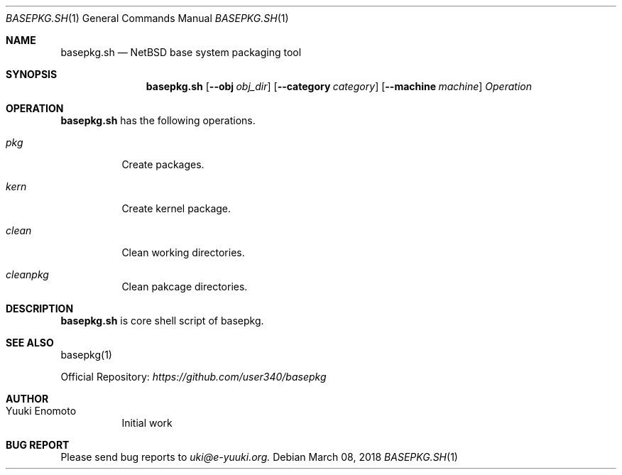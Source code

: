 .Dd March 08, 2018
.Dt BASEPKG.SH 1
.Os
.Sh NAME
.Nm basepkg.sh
.Nd NetBSD base system packaging tool
.Sh SYNOPSIS
.Nm
.Op Fl Fl obj Ar obj_dir
.Op Fl Fl category Ar category
.Op Fl Fl machine Ar machine
.Ar Operation
.Sh OPERATION
.Nm
has the following operations.
.Bl -tag -width indent
.It Ar pkg
Create packages.
.It Ar kern
Create kernel package.
.It Ar clean
Clean working directories.
.It Ar cleanpkg
Clean pakcage directories.
.El
.Sh DESCRIPTION
.Nm
is core shell script of basepkg.
.Sh SEE ALSO
basepkg(1)
.Pp
Official Repository:
.Ar https://github.com/user340/basepkg
.Sh AUTHOR
.Bl -tag -width indent -compact
.It "Yuuki Enomoto"
Initial work
.El
.Sh BUG REPORT
Please send bug reports to
.Ar uki@e-yuuki.org.
